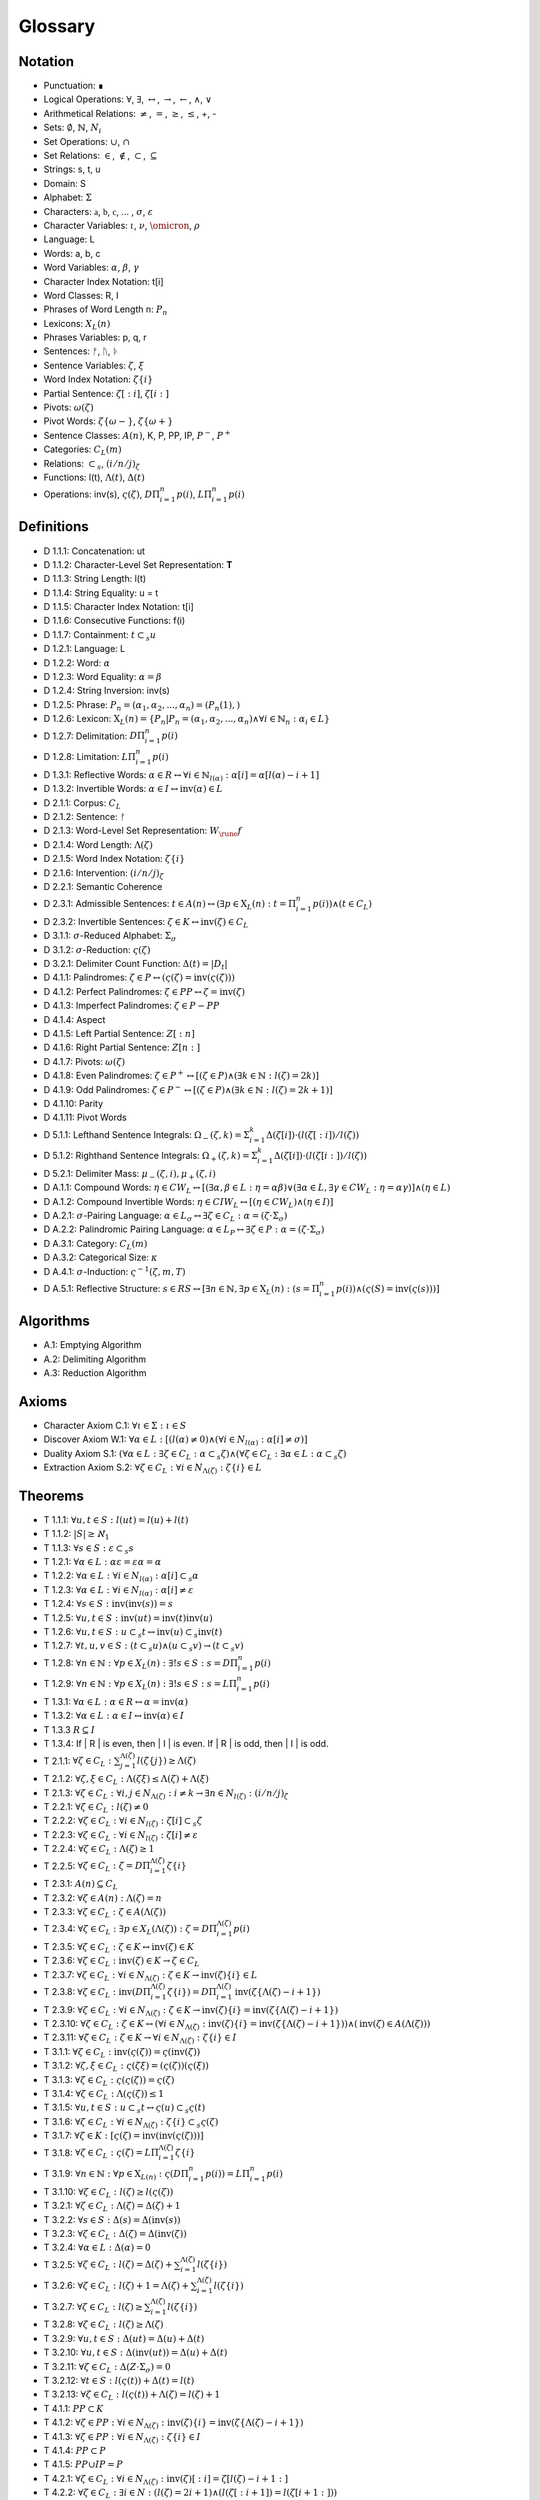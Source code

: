 .. _glossary:

Glossary
========

.. _notation:

Notation 
--------

- Punctuation: ∎
- Logical Operations: :math:`\forall`, :math:`\exists`, :math:`\leftrightarrow`, :math:`\to`, :math:`\leftarrow`, :math:`\land`, :math:`\lor`
- Arithmetical Relations: :math:`\neq`, :math:`=`, :math:`\geq`, :math:`\leq`, +, -
- Sets: :math:`\emptyset`, :math:`\mathbb{N}`, :math:`N_i`
- Set Operations: :math:`\cup`, :math:`\cap`
- Set Relations: :math:`\in`, :math:`\notin`, :math:`\subset`, :math:`\subseteq`
- Strings: s, t, u
- Domain: S
- Alphabet: :math:`\Sigma`
- Characters: :math:`\mathfrak{a}`, :math:`\mathfrak{b}`, :math:`\mathfrak{c}`, ... , :math:`\sigma`, :math:`\varepsilon`
- Character Variables: :math:`\iota`, :math:`\nu`, :math:`\omicron`, :math:`\rho`
- Language: L
- Words: a, b, c
- Word Variables: :math:`\alpha`, :math:`\beta`, :math:`\gamma`
- Character Index Notation: t[i]
- Word Classes: R, I
- Phrases of Word Length n: :math:`P_n`
- Lexicons: :math:`X_L (n)`
- Phrases Variables: p, q, r
- Sentences: ᚠ, ᚢ, ᚦ
- Sentence Variables: :math:`\zeta`, :math:`\xi`
- Word Index Notation: :math:`\zeta\{i\}`
- Partial Sentence: :math:`\zeta[:i]`, :math:`\zeta[i:]`
- Pivots: :math:`\omega(\zeta)`
- Pivot Words: :math:`\zeta\{\omega-\}`, :math:`\zeta\{\omega+\}`
- Sentence Classes: :math:`A(n)`, K, P, PP, IP, :math:`P^-`, :math:`P^+`
- Categories: :math:`C_L(m)`
- Relations: :math:`\subset_s`, :math:`(i/n/j)_{\zeta}`
- Functions: l(t), :math:`\Lambda(t)`, :math:`\Delta(t)`
- Operations: inv(s), :math:`\varsigma(\zeta)`, :math:`D\Pi_{i=1}^{n} p(i)`, :math:`L\Pi_{i=1}^{n} p(i)`

.. _definitions:

Definitions 
-----------

- D 1.1.1: Concatenation: ut
- D 1.1.2: Character-Level Set Representation: **T**
- D 1.1.3: String Length: l(t)
- D 1.1.4: String Equality: u = t
- D 1.1.5: Character Index Notation: t[i]
- D 1.1.6: Consecutive Functions: f(i)
- D 1.1.7: Containment: :math:`t \subset_{s} u`
- D 1.2.1: Language: L
- D 1.2.2: Word: :math:`\alpha`
- D 1.2.3: Word Equality: :math:`\alpha = \beta`
- D 1.2.4: String Inversion: inv(s)
- D 1.2.5: Phrase: :math:`P_n = (\alpha_1, \alpha_2, ..., \alpha_n) = (P_n(1), )`
- D 1.2.6: Lexicon: :math:`\mathrm{X}_L(n) = \{ P_n | P_n = (\alpha_1, \alpha_2, ..., \alpha_n) \land \forall i \in \mathbb{N}_n: \alpha_i \in L \}`
- D 1.2.7: Delimitation: :math:`D\Pi_{i=1}^{n} p(i)`
- D 1.2.8: Limitation: :math:`L\Pi_{i=1}^{n} p(i)`
- D 1.3.1: Reflective Words: :math:`\alpha \in R \leftrightarrow \forall i \in \mathbb{N}_{l(\alpha)}: \alpha[i] = \alpha[l(\alpha) - i + 1]`
- D 1.3.2: Invertible Words: :math:`\alpha \in I \leftrightarrow \text{inv}(\alpha) \in L`
- D 2.1.1: Corpus: :math:`C_L`
- D 2.1.2: Sentence: ᚠ
- D 2.1.3: Word-Level Set Representation: :math:`W_\rune{f}`
- D 2.1.4: Word Length: :math:`\Lambda(\zeta)`
- D 2.1.5: Word Index Notation: :math:`\zeta\{i\}`
- D 2.1.6: Intervention: :math:`(i/n/j)_\zeta`
- D 2.2.1: Semantic Coherence
- D 2.3.1: Admissible Sentences: :math:`t \in A(n) \leftrightarrow (\exists p \in \mathrm{X}_L(n): t = \Pi_{i=1}^{n} p(i)) \land (t \in C_L)`
- D 2.3.2: Invertible Sentences: :math:`\zeta \in K \leftrightarrow \text{inv}(\zeta) \in C_L`
- D 3.1.1: :math:`\sigma`-Reduced Alphabet: :math:`\Sigma_\sigma`
- D 3.1.2: :math:`\sigma`-Reduction: :math:`\varsigma(\zeta)`
- D 3.2.1: Delimiter Count Function: :math:`\Delta(t) = | D_t |`
- D 4.1.1: Palindromes: :math:`\zeta \in P \leftrightarrow (\varsigma(\zeta) = \text{inv}(\varsigma(\zeta)))`
- D 4.1.2: Perfect Palindromes: :math:`\zeta \in PP \leftrightarrow \zeta = \text{inv}(\zeta)`
- D 4.1.3: Imperfect Palindromes: :math:`\zeta \in P - PP`
- D 4.1.4: Aspect
- D 4.1.5: Left Partial Sentence: :math:`Z[:n]`
- D 4.1.6: Right Partial Sentence: :math:`Z[n:]`
- D 4.1.7: Pivots: :math:`\omega(\zeta)`
- D 4.1.8: Even Palindromes: :math:`\zeta \in P^+ \leftrightarrow [ (\zeta \in P) \land (\exists k \in \mathbb{N} : l(\zeta) = 2k )]`
- D 4.1.9: Odd Palindromes: :math:`\zeta \in P^- \leftrightarrow [ (\zeta \in P) \land (\exists k \in \mathbb{N} : l(\zeta) = 2k + 1) ]`
- D 4.1.10: Parity
- D 4.1.11: Pivot Words
- D 5.1.1: Lefthand Sentence Integrals: :math:`\Omega_{-}(\zeta,k) =  \Sigma_{i=1}^{k} \Delta(\zeta[i]) \cdot (l(\zeta[:i])/l(\zeta))`
- D 5.1.2: Righthand Sentence Integrals: :math:`\Omega_{+}(\zeta,k) =  \Sigma_{i=1}^{k} \Delta(\zeta[i]) \cdot (l(\zeta[i:])/l(\zeta))`
- D 5.2.1: Delimiter Mass: :math:`\mu_{-}(\zeta, i), \mu_{+}(\zeta, i)`
- D A.1.1: Compound Words: :math:`\eta \in CW_L \leftrightarrow [(\exists \alpha, \beta \in L: \eta = \alpha\beta) \lor (\exists \alpha \in L, \exists \gamma \in CW_L: \eta = \alpha\gamma)] \land (\eta \in L)`
- D A.1.2: Compound Invertible Words: :math:`\eta \in CIW_L \leftrightarrow [ (\eta \in CW_L) \land (\eta \in I) ]`
- D A.2.1: :math:`\sigma`-Pairing Language: :math:`\alpha \in L_\sigma \leftrightarrow \exists \zeta \in C_L: \alpha = (\zeta \cdot \Sigma_\sigma)`
- D A.2.2: Palindromic Pairing Language: :math:`\alpha \in L_P \leftrightarrow \exists \zeta \in P: \alpha = (\zeta \cdot \Sigma_\sigma)`
- D A.3.1: Category: :math:`C_L(m)`
- D A.3.2: Categorical Size: :math:`\kappa`
- D A.4.1: :math:`\sigma`-Induction: :math:`\varsigma^{-1}(\zeta, m, T)`
- D A.5.1: Reflective Structure: :math:`s \in RS \leftrightarrow [\exists n \in \mathbb{N}, \exists p \in \mathrm{X}_L(n): (s = \Pi_{i=1}^{n} p(i)) \land (\varsigma(S) = \text{inv}(\varsigma(s)))]`

.. _algorithms:

Algorithms
----------

- A.1: Emptying Algorithm
- A.2: Delimiting Algorithm 
- A.3: Reduction Algorithm

.. _axioms:

Axioms 
------

- Character Axiom C.1: :math:`\forall \iota \in \Sigma: \iota \in S`
- Discover Axiom W.1: :math:`\forall \alpha \in L: [ (l(\alpha) \neq 0) \land (\forall i \in N_{l(\alpha)}: \alpha[i] \neq \sigma) ]`
- Duality Axiom S.1: :math:`( \forall \alpha \in L: \exists \zeta \in C_{L}: \alpha \subset_{s} \zeta ) \land ( \forall \zeta \in C_{L}: \exists \alpha \in L: \alpha \subset_{s} \zeta )`
- Extraction Axiom S.2: :math:`\forall \zeta \in C_{L} : \forall i \in N_{\Lambda(\zeta)}: \zeta\{i\} \in L`
.. _theorems:

Theorems
--------

- T 1.1.1: :math:`\forall u, t \in S : l(ut) = l(u) + l(t)`
- T 1.1.2: :math:`| S | \geq \aleph_{1}`
- T 1.1.3: :math:`\forall s \in S: \varepsilon \subset_{s} s`
- T 1.2.1: :math:`\forall \alpha \in L:  \alpha \varepsilon = \varepsilon \alpha = \alpha`
- T 1.2.2: :math:`\forall \alpha \in L : \forall i \in N_{l(\alpha)}: \alpha[i] \subset_{s} \alpha`
- T 1.2.3: :math:`\forall \alpha \in L : \forall i \in N_{l(\alpha)}: \alpha[i] \neq \varepsilon`
- T 1.2.4: :math:`\forall s \in S: \text{inv}(\text{inv}(s)) = s`
- T 1.2.5: :math:`\forall u, t \in S: \text{inv}(ut) = \text{inv}(t)\text{inv}(u)`
- T 1.2.6: :math:`\forall u, t \in S : u \subset_{s} t \leftrightarrow \text{inv}(u) \subset_{s} \text{inv}(t)`
- T 1.2.7: :math:`\forall t, u, v \in S : (t \subset_{s} u) \land (u \subset_{s} v) \to (t \subset_{s} v)`
- T 1.2.8: :math:`\forall n \in \mathbb{N}: \forall p \in X_L(n): \exists! s \in S: s = D\Pi_{i=1}^{n} p(i)`
- T 1.2.9: :math:`\forall n \in \mathbb{N}: \forall p \in X_L(n): \exists! s \in S: s = L\Pi_{i=1}^{n} p(i)`
- T 1.3.1: :math:`\forall \alpha \in L: \alpha \in R \leftrightarrow \alpha = \text{inv}(\alpha)`
- T 1.3.2: :math:`\forall \alpha \in L: \alpha \in I \leftrightarrow \text{inv}(\alpha) \in I`
- T 1.3.3 :math:`R \subseteq I`
- T 1.3.4: If | R | is even, then | I | is even. If | R | is odd, then | I | is odd.
- T 2.1.1: :math:`\forall \zeta \in C_L:  \sum_{j=1}^{\Lambda(\zeta)} l(\zeta\{j\}) \geq \Lambda(\zeta)`
- T 2.1.2: :math:`\forall \zeta, \xi \in C_L: \Lambda(\zeta\xi) \leq \Lambda(\zeta) + \Lambda(\xi)`
- T 2.1.3: :math:`\forall \zeta \in C_L: \forall i, j \in N_{\Lambda(\zeta)}: i \neq k \to \exists n \in N_{l(\zeta)}: (i/n/j)_{\zeta}`
- T 2.2.1: :math:`\forall \zeta \in C_L: l(\zeta) \neq 0`
- T 2.2.2: :math:`\forall \zeta \in C_L: \forall i \in N_{l(\zeta)}: \zeta[i] \subset_s \zeta`
- T 2.2.3: :math:`\forall \zeta \in C_L : \forall i \in N_{l(\zeta)}:  \zeta[i] \neq \varepsilon`
- T 2.2.4: :math:`\forall \zeta \in C_L: \Lambda(\zeta) \geq 1`
- T 2.2.5: :math:`\forall \zeta \in C_L: \zeta = D\Pi_{i=1}^{\Lambda(\zeta)} \zeta\{i\}`
- T 2.3.1: :math:`A(n) \subseteq C_{L}`
- T 2.3.2: :math:`\forall \zeta \in A(n): \Lambda(\zeta) = n`
- T 2.3.3: :math:`\forall \zeta \in C_L: \zeta \in A(\Lambda(\zeta))`
- T 2.3.4: :math:`\forall \zeta \in C_L: \exists p \in X_L(\Lambda(\zeta)): \zeta = D\Pi_{i=1}^{\Lambda(\zeta)} p(i)`
- T 2.3.5: :math:`\forall \zeta \in C_L: \zeta \in K \leftrightarrow \text{inv}(\zeta) \in K`
- T 2.3.6: :math:`\forall \zeta \in C_L: \text{inv}(\zeta) \in K \to \zeta \in C_L`
- T 2.3.7: :math:`\forall \zeta \in C_L: \forall i \in N_{\Lambda(\zeta)}: \zeta \in K \to \text{inv}(\zeta)\{i\} \in L`
- T 2.3.8: :math:`\forall \zeta \in C_L: \text{inv}(D\Pi_{i=1}^{\Lambda(\zeta)} \zeta\{i\}) = D\Pi_{i=1}^{\Lambda(\zeta)} \text{inv}(\zeta\{\Lambda(\zeta) - i + 1\})`
- T 2.3.9: :math:`\forall \zeta \in C_L: \forall i \in N_{\Lambda(\zeta)}: \zeta \in K \to \text{inv}(\zeta)\{i\} = \text{inv}(\zeta\{\Lambda(\zeta) - i + 1\})`
- T 2.3.10: :math:`\forall \zeta \in C_L: \zeta \in K \leftrightarrow (\forall i \in N_{\Lambda(\zeta)}: \text{inv}(\zeta)\{i\} = \text{inv}(\zeta\{\Lambda(\zeta) - i + 1\})) \land (\text{inv}(\zeta) \in A(\Lambda(\zeta)))`
- T 2.3.11: :math:`\forall \zeta \in C_L: \zeta \in K \to \forall i \in N_{\Lambda(\zeta)}: \zeta\{i\} \in I`
- T 3.1.1: :math:`\forall \zeta \in C_L: \text{inv}(\varsigma(\zeta)) = \varsigma(\text{inv}(\zeta))`
- T 3.1.2: :math:`\forall \zeta, \xi \in C_L: \varsigma(\zeta\xi) = (\varsigma(\zeta))(\varsigma(\xi))`
- T 3.1.3: :math:`\forall \zeta \in C_L: \varsigma(\varsigma(\zeta)) = \varsigma(\zeta)`
- T 3.1.4: :math:`\forall \zeta \in C_L: \Lambda(\varsigma(\zeta)) \leq 1`
- T 3.1.5: :math:`\forall u, t \in S : u \subset_s t \leftrightarrow \varsigma(u) \subset_s \varsigma(t)`
- T 3.1.6: :math:`\forall \zeta \in C_L: \forall i \in N_{\Lambda(\zeta)}: \zeta\{i\} \subset_s \varsigma(\zeta)`
- T 3.1.7: :math:`\forall \zeta \in K: [ \varsigma(\zeta) = \text{inv}(\text{inv}(\varsigma(\zeta))) ]`
- T 3.1.8: :math:`\forall \zeta \in C_L: \varsigma(\zeta) = L\Pi_{i=1}^{\Lambda(\zeta)} \zeta\{i\}`
- T 3.1.9: :math:`\forall n \in \mathbb{N}: \forall p \in \mathrm{X}_{L(n)}: \varsigma(D\Pi_{i=1}^{n} p(i)) = L\Pi_{i=1}^{n} p(i)`
- T 3.1.10: :math:`\forall \zeta \in C_L: l(\zeta) \geq l(\varsigma(\zeta))`
- T 3.2.1: :math:`\forall \zeta \in C_L: \Lambda(\zeta) = \Delta(\zeta) + 1`
- T 3.2.2: :math:`\forall s \in S: \Delta(s) = \Delta(\text{inv}(s))`
- T 3.2.3: :math:`\forall \zeta \in C_L: \Delta(\zeta) = \Delta(\text{inv}(\zeta))`
- T 3.2.4: :math:`\forall \alpha \in L: \Delta(\alpha) = 0`
- T 3.2.5: :math:`\forall \zeta \in C_L: l(\zeta) = \Delta(\zeta) + \sum_{i = 1}^{\Lambda(\zeta)} l(\zeta\{i\})`
- T 3.2.6: :math:`\forall \zeta \in C_L: l(\zeta) + 1 = \Lambda(\zeta) + \sum_{i = 1}^{\Lambda(\zeta)} l(\zeta\{i\})`
- T 3.2.7: :math:`\forall \zeta \in C_L: l(\zeta) \geq \sum_{i = 1}^{\Lambda(\zeta)} l(\zeta\{i\})`
- T 3.2.8: :math:`\forall \zeta \in C_L: l(\zeta) \geq \Lambda(\zeta)`
- T 3.2.9: :math:`\forall u, t \in S: \Delta(ut) = \Delta(u) + \Delta(t)`
- T 3.2.10: :math:`\forall u, t \in S: \Delta(\text{inv}(ut)) = \Delta(u) + \Delta(t)`
- T 3.2.11: :math:`\forall \zeta \in C_L: \Delta(Z \cdot \Sigma_\sigma)= 0`
- T 3.2.12: :math:`\forall t \in S: l(\varsigma(t)) + \Delta(t) = l(t)`
- T 3.2.13: :math:`\forall \zeta \in C_L: l(\varsigma(t)) + \Lambda(\zeta) = l(\zeta) + 1`
- T 4.1.1: :math:`PP \subset K`
- T 4.1.2: :math:`\forall \zeta \in PP: \forall i \in N_{\Lambda(\zeta)}: \text{inv}(\zeta)\{i\} = \text{inv}(\zeta\{\Lambda(\zeta) - i + 1\})`
- T 4.1.3: :math:`\forall \zeta \in PP: \forall i \in N_{\Lambda(\zeta)}: \zeta\{i\} \in I`
- T 4.1.4: :math:`PP \subset P`
- T 4.1.5: :math:`PP \cup IP = P`
- T 4.2.1: :math:`\forall \zeta \in C_L: \forall i \in N_{\Lambda(\zeta)}: \text{inv}(\zeta)[:i] = \zeta[l(\zeta) - i + 1:]`
- T 4.2.2: :math:`\forall \zeta \in C_L: \exists i \in N: (l(\zeta) = 2i + 1 ) \land (l(\zeta[:i+1]) = l(\zeta[i+1:]))`
- T 4.2.3: :math:`\forall \zeta \in C_L: \exists i \in N: (l(\zeta) = 2i) \land (l(\zeta[:i]) + 1 = l(\zeta[i:]))`
- T 4.2.4: :math:`\forall \zeta \in C_L: \exists n \in N_{l(\zeta)}: ( l(\zeta[:n]) = l(\zeta[n:]) ) \vee (l(\zeta[:n]) + 1 = l(\zeta[n:]))`
- T 4.2.5: :math:`\forall \zeta \in C_L: (\exists k \in N : l(\zeta) = 2k + 1) \leftrightarrow \omega(\zeta) = (l(\zeta) + 1)/2`
- T 4.2.6: :math:`\forall \zeta \in P^-: \omega(\zeta) = (l(\zeta) + 1)/2`
- T 4.2.7: :math:`\forall \zeta \in C_L: (\exists k \in \mathbb{N} : l(\zeta) = 2k) \leftrightarrow \omega(\zeta) = l(\zeta)/2`
- T 4.2.8: :math:`\forall \zeta \in P^+: \omega(\zeta) = l(\zeta)/2`
- T 4.2.9: :math:`\forall \zeta \in C_L: l(\zeta) + 1 = l(\zeta[:\omega(\zeta)]) + l(\zeta[\omega(\zeta):])`
- T 4.2.10: :math:`\forall \zeta \in C_L: \omega(\varsigma(\zeta)) \leq \omega(\zeta)`
- T 4.2.11: :math:`P^- \cap P^+ = \emptyset`
- T 4.2.12: :math:`P^- \cup P^+ = P`
- T 4.3.1: :math:`\forall \zeta \in P: [ (\text{inv}(\zeta\{1\}) \subset_s \zeta\{\Lambda(\zeta)\}) \vee (\text{inv}(\zeta\{\Lambda(\zeta)\}) \subset_s \zeta\{1\}) ] \land [ (\zeta\{1\} \subset_s \text{inv}(\zeta\{\Lambda(\zeta)\})) \vee (\zeta\{\Lambda(\zeta)\} \subset_s \text{inv}(\zeta\{1\})) ]`
- T 4.3.2: :math:`\forall \zeta \in P: (\zeta[\omega(\zeta)] = \sigma) \to ( (\text{inv}(\zeta\{\omega-\}) \subset_s \zeta\{\omega+\}) \vee (\text{inv}(\zeta\{\omega+\}) \subset_s \zeta\{\omega-\}))`
- T 5.1.1: :math:`\forall \zeta \in C_L: \forall k \in N_{l(\zeta)}: \Sigma_{i=1}^{k} \Delta(\zeta[i]) \cdot (l(\zeta[:i])/l(\zeta)) = \Sigma_{i=1}^{k} \Delta(\zeta[i]) \cdot (i/l(\zeta))`
- T 5.1.2: :math:`\forall \zeta \in C_L: \forall i \in N_{l(\zeta)}: \Sigma_{i=1}^{k} \Delta(\zeta[i]) \cdot (l(\zeta[i:])/l(\zeta)) = \Sigma_{i=1}^{k} \Delta(\zeta[i]) \cdot ((l(\zeta) - i + 1)/l(\zeta))`
- T 5.1.3: :math:`\forall \zeta \in C_L: \Sigma_{i=1}^{\omega(\zeta)} \mu_{+}(\zeta, i) > \Sigma_{i=\omega(\zeta)+1}^{l(\zeta)} \mu_{-}(\zeta, i) \leftrightarrow \Omega_{+}(\zeta,l(\zeta)) > \Omega_{-}(\zeta,l(\zeta))`
- T 5.2.1: :math:`\forall \zeta \in C_L: \forall k \in N_{l(\zeta)}: \Omega_{-}(\text{inv}(\zeta), k) = \Sigma_{i=1}^{k} \Delta(\text{inv}(\zeta)[i]) \cdot (i/l(\zeta))`
- T 5.2.2: :math:`\forall \zeta \in C_L: \forall k \in N_{l(\zeta)}: \Omega_{+}(\text{inv}(\zeta), k) = \Sigma_{i=1}^{k} \Delta(\text{inv}(\zeta)[i]) \cdot ((l(\zeta) - i + 1)/l(\zeta))`
- T 5.2.3: :math:`\forall \zeta \in C_L: \forall k \in N_{l(\zeta)}: \Omega_{-}(\varsigma(\zeta),k) = \Omega_{+}(\varsigma(\zeta),k) = 0`
- T 5.3.1: :math:`\forall \zeta \in PP: \forall i \in N_{l(\zeta)}: \Omega_{-}(\zeta,i) = \Omega_{+}(\zeta,i)`
- T A.1.1: :math:`\forall \zeta \in C_L: L_\zeta \subset L`
- T A.2.1: :math:`\forall \alpha \in L: \alpha \in L_\sigma \leftrightarrow [ \exists \zeta \in C_L: \exists i \in N_{\Lambda(\zeta)}: \zeta\{i\} \subset_s \alpha ]`
- T A.2.2: :math:`L_P \subset L_\sigma`
- T A.2.3: :math:`\forall \alpha \in L_P: \alpha = \text{inv}(\alpha)`
- T A.2.4: :math:`L \cap L_P \subseteq R`
- T A.2.5: :math:`L_P \subset R_{L_\sigma}`
- T A.3.1: :math:`\forall \alpha \in L: \exists i \in N_\kappa: \alpha \in C_L(i)`